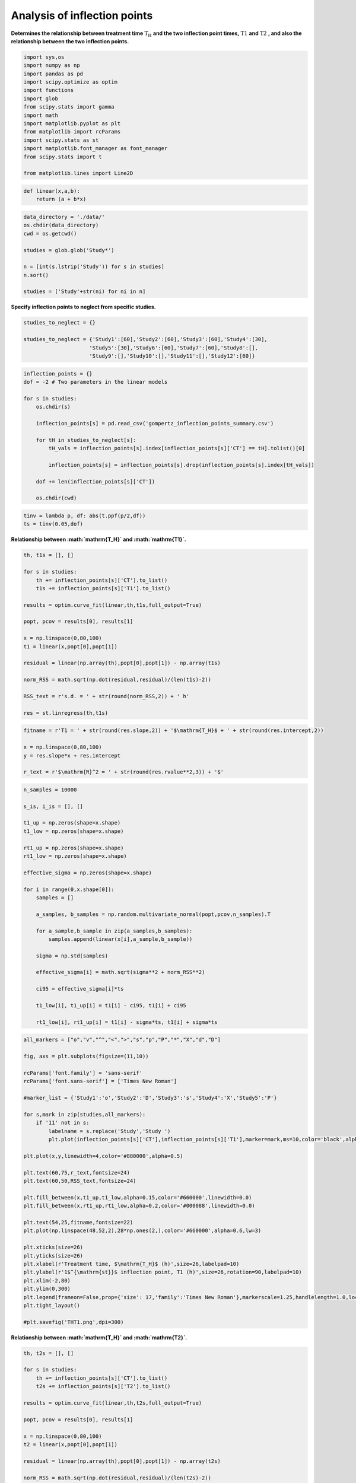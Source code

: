 Analysis of inflection points
=============================

**Determines the relationship between treatment time**
:math:`\mathrm{T_H}` **and the two inflection point times,**
:math:`\mathrm{T1}` **and** :math:`\mathrm{T2}` **, and also the
relationship between the two inflection points.**

.. code:: ipython3

    import sys,os
    import numpy as np
    import pandas as pd
    import scipy.optimize as optim
    import functions
    import glob
    from scipy.stats import gamma
    import math
    import matplotlib.pyplot as plt
    from matplotlib import rcParams
    import scipy.stats as st
    import matplotlib.font_manager as font_manager
    from scipy.stats import t

    from matplotlib.lines import Line2D

.. code:: ipython3

    def linear(x,a,b):
        return (a + b*x)

.. code:: ipython3

    data_directory = './data/'
    os.chdir(data_directory)
    cwd = os.getcwd()

    studies = glob.glob('Study*')

    n = [int(s.lstrip('Study')) for s in studies]
    n.sort()

    studies = ['Study'+str(ni) for ni in n]

**Specify inflection points to neglect from specific studies.**

.. code:: ipython3

    studies_to_neglect = {}

    studies_to_neglect = {'Study1':[60],'Study2':[60],'Study3':[60],'Study4':[30],
                         'Study5':[30],'Study6':[60],'Study7':[60],'Study8':[],
                         'Study9':[],'Study10':[],'Study11':[],'Study12':[60]}

.. code:: ipython3

    inflection_points = {}
    dof = -2 # Two parameters in the linear models

    for s in studies:
        os.chdir(s)

        inflection_points[s] = pd.read_csv('gompertz_inflection_points_summary.csv')

        for tH in studies_to_neglect[s]:
            tH_vals = inflection_points[s].index[inflection_points[s]['CT'] == tH].tolist()[0]

            inflection_points[s] = inflection_points[s].drop(inflection_points[s].index[tH_vals])

        dof += len(inflection_points[s]['CT'])

        os.chdir(cwd)

.. code:: ipython3

    tinv = lambda p, df: abs(t.ppf(p/2,df))
    ts = tinv(0.05,dof)

**Relationship between :math:`\mathrm{T_H}` and :math:`\mathrm{T1}`.**

.. code:: ipython3

    th, t1s = [], []

    for s in studies:
        th += inflection_points[s]['CT'].to_list()
        t1s += inflection_points[s]['T1'].to_list()

    results = optim.curve_fit(linear,th,t1s,full_output=True)

    popt, pcov = results[0], results[1]

    x = np.linspace(0,80,100)
    t1 = linear(x,popt[0],popt[1])

    residual = linear(np.array(th),popt[0],popt[1]) - np.array(t1s)

    norm_RSS = math.sqrt(np.dot(residual,residual)/(len(t1s)-2))

    RSS_text = r's.d. = ' + str(round(norm_RSS,2)) + ' h'

    res = st.linregress(th,t1s)

.. code:: ipython3

    fitname = r'T1 = ' + str(round(res.slope,2)) + '$\mathrm{T_H}$ + ' + str(round(res.intercept,2))

    x = np.linspace(0,80,100)
    y = res.slope*x + res.intercept

    r_text = r'$\mathrm{R}^2 = ' + str(round(res.rvalue**2,3)) + '$'

.. code:: ipython3

    n_samples = 10000

    s_is, i_is = [], []

    t1_up = np.zeros(shape=x.shape)
    t1_low = np.zeros(shape=x.shape)

    rt1_up = np.zeros(shape=x.shape)
    rt1_low = np.zeros(shape=x.shape)

    effective_sigma = np.zeros(shape=x.shape)

    for i in range(0,x.shape[0]):
        samples = []

        a_samples, b_samples = np.random.multivariate_normal(popt,pcov,n_samples).T

        for a_sample,b_sample in zip(a_samples,b_samples):
            samples.append(linear(x[i],a_sample,b_sample))

        sigma = np.std(samples)

        effective_sigma[i] = math.sqrt(sigma**2 + norm_RSS**2)

        ci95 = effective_sigma[i]*ts

        t1_low[i], t1_up[i] = t1[i] - ci95, t1[i] + ci95

        rt1_low[i], rt1_up[i] = t1[i] - sigma*ts, t1[i] + sigma*ts

.. code:: ipython3

    all_markers = ["o","v","^","<",">","s","p","P","*","X","d","D"]

    fig, axs = plt.subplots(figsize=(11,10))

    rcParams['font.family'] = 'sans-serif'
    rcParams['font.sans-serif'] = ['Times New Roman']

    #marker_list = {'Study1':'o','Study2':'D','Study3':'s','Study4':'X','Study5':'P'}

    for s,mark in zip(studies,all_markers):
        if '11' not in s:
            labelname = s.replace('Study','Study ')
            plt.plot(inflection_points[s]['CT'],inflection_points[s]['T1'],marker=mark,ms=10,color='black',alpha=0.5,linewidth=0,label=labelname)

    plt.plot(x,y,linewidth=4,color='#880000',alpha=0.5)

    plt.text(60,75,r_text,fontsize=24)
    plt.text(60,50,RSS_text,fontsize=24)

    plt.fill_between(x,t1_up,t1_low,alpha=0.15,color='#660000',linewidth=0.0)
    plt.fill_between(x,rt1_up,rt1_low,alpha=0.2,color='#000088',linewidth=0.0)

    plt.text(54,25,fitname,fontsize=22)
    plt.plot(np.linspace(48,52,2),28*np.ones(2,),color='#660000',alpha=0.6,lw=3)

    plt.xticks(size=26)
    plt.yticks(size=26)
    plt.xlabel(r'Treatment time, $\mathrm{T_H}$ (h)',size=26,labelpad=10)
    plt.ylabel(r'1$^{\mathrm{st}}$ inflection point, T1 (h)',size=26,rotation=90,labelpad=10)
    plt.xlim(-2,80)
    plt.ylim(0,300)
    plt.legend(frameon=False,prop={'size': 17,'family':'Times New Roman'},markerscale=1.25,handlelength=1.0,loc='upper left')
    plt.tight_layout()

    #plt.savefig('THT1.png',dpi=300)



.. image:: output_13_2.png


**Relationship between :math:`\mathrm{T_H}` and :math:`\mathrm{T2}`.**

.. code:: ipython3

    th, t2s = [], []

    for s in studies:
        th += inflection_points[s]['CT'].to_list()
        t2s += inflection_points[s]['T2'].to_list()

    results = optim.curve_fit(linear,th,t2s,full_output=True)

    popt, pcov = results[0], results[1]

    x = np.linspace(0,80,100)
    t2 = linear(x,popt[0],popt[1])

    residual = linear(np.array(th),popt[0],popt[1]) - np.array(t2s)

    norm_RSS = math.sqrt(np.dot(residual,residual)/(len(t2s)-2))

    RSS_text = r's.d. = ' + str(round(norm_RSS,2)) + ' h'

.. code:: ipython3

    fitname = r'$\mathrm{T2}$ = ' + str(round(res.slope,2)) + '$\mathrm{T_H}$ + ' + str(round(res.intercept,2))

    r_text = r'$\mathrm{R}^2 = ' + str(round(res.rvalue**2,3)) + '$'

.. code:: ipython3

    n_samples = 10000

    s_is, i_is = [], []

    t2_up = np.zeros(shape=x.shape)
    t2_low = np.zeros(shape=x.shape)

    rt2_up = np.zeros(shape=x.shape)
    rt2_low = np.zeros(shape=x.shape)

    effective_sigma = np.zeros(shape=x.shape)

    for i in range(0,x.shape[0]):
        samples = []

        a_samples, b_samples = np.random.multivariate_normal(popt,pcov,n_samples).T

        for a_sample,b_sample in zip(a_samples,b_samples):
            samples.append(linear(x[i],a_sample,b_sample))

        sigma = np.std(samples)

        effective_sigma[i] = math.sqrt(sigma**2 + norm_RSS**2)

        ci95 = effective_sigma[i]*ts

        t2_low[i], t2_up[i] = t2[i] - ci95, t2[i] + ci95

        rt2_low[i], rt2_up[i] = t2[i] - sigma*ts, t2[i] + sigma*ts

.. code:: ipython3

    fig, axs = plt.subplots(figsize=(11,10))

    rcParams['font.family'] = 'sans-serif'
    rcParams['font.sans-serif'] = ['Times New Roman']

    plt.plot(x,t2,linewidth=4,color='#880000',alpha=0.5)#,label=fitname)

    for s,mark in zip(studies,all_markers):
        labelname = s.replace('Study','Study ')
        plt.plot(inflection_points[s]['CT'],inflection_points[s]['T2'],marker=mark,ms=10,color='black',alpha=0.6,linewidth=0,label=labelname)

    plt.text(55,100,r_text,fontsize=22)
    plt.text(55,70,RSS_text,fontsize=24)

    plt.text(48,25,fitname,fontsize=22)

    plt.plot(np.linspace(44,47,2),28*np.ones(2,),color='#660000',alpha=0.6,lw=3)

    plt.fill_between(x,t2_up,t2_low,alpha=0.15,color='#660000',linewidth=0.0)
    plt.fill_between(x,rt2_up,rt2_low,alpha=0.2,color='#000088',linewidth=0.0)

    plt.xticks(size=26)
    plt.yticks(size=26)
    plt.xlabel(r'Treatment time, $\mathrm{T_H}$ (min)',size=26,labelpad=10)
    plt.ylabel(r'2$^{\mathrm{nd}}$ inflection point, T2 (h)',size=26,rotation=90,labelpad=10)
    plt.xlim(-2,75)
    plt.ylim(0,400)
    plt.legend(frameon=True,prop={'size': 20,'family':'Times New Roman'},markerscale=1.25,handlelength=1.0,loc='upper left')
    plt.tight_layout()

    #plt.savefig('THT2-new2.png',dpi=300)



.. image:: output_18_0.png
